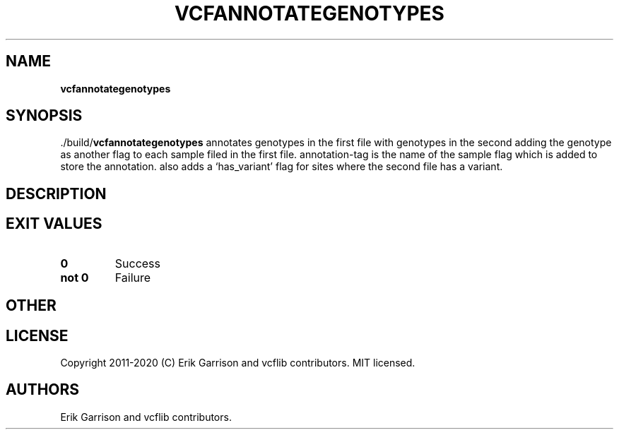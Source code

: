 .\" Automatically generated by Pandoc 2.7.3
.\"
.TH "VCFANNOTATEGENOTYPES" "1" "" "vcfannotategenotypes (vcflib)" "vcfannotategenotypes (VCF unknown)"
.hy
.SH NAME
.PP
\f[B]vcfannotategenotypes\f[R]
.SH SYNOPSIS
.PP
\&./build/\f[B]vcfannotategenotypes\f[R] annotates genotypes in the
first file with genotypes in the second adding the genotype as another
flag to each sample filed in the first file.
annotation-tag is the name of the sample flag which is added to store
the annotation.
also adds a `has_variant' flag for sites where the second file has a
variant.
.SH DESCRIPTION
.SH EXIT VALUES
.TP
.B \f[B]0\f[R]
Success
.TP
.B \f[B]not 0\f[R]
Failure
.SH OTHER
.SH LICENSE
.PP
Copyright 2011-2020 (C) Erik Garrison and vcflib contributors.
MIT licensed.
.SH AUTHORS
Erik Garrison and vcflib contributors.
